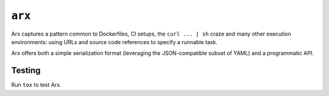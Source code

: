 =======
``arx``
=======

.. image:: https://travis-ci.org/drcloud/arx.svg?branch=master
    :target: https://travis-ci.org/drcloud/arx

.. image:: https://readthedocs.org/projects/arx/badge/?version=latest
    :target: http://arx.readthedocs.io/en/latest/?badge=latest

Arx captures a pattern common to Dockerfiles, CI setups, the ``curl ... | sh``
craze and many other execution environments: using URLs and source code
references to specify a runnable task.

Arx offers both a simple serialization format (leveraging the JSON-compatible
subset of YAML) and a programmatic API.

-------
Testing
-------

Run ``tox`` to test Arx.
